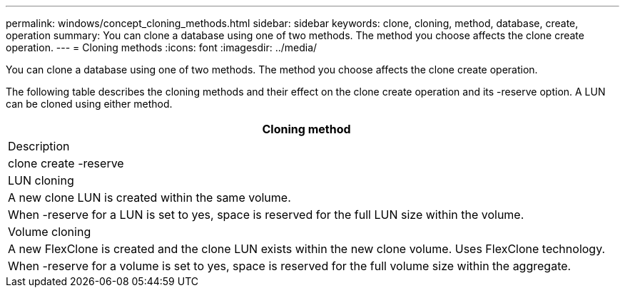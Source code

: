 ---
permalink: windows/concept_cloning_methods.html
sidebar: sidebar
keywords: clone, cloning, method, database, create, operation
summary: You can clone a database using one of two methods. The method you choose affects the clone create operation.
---
= Cloning methods
:icons: font
:imagesdir: ../media/

[.lead]
You can clone a database using one of two methods. The method you choose affects the clone create operation.

The following table describes the cloning methods and their effect on the clone create operation and its -reserve option. A LUN can be cloned using either method.

|===
| Cloning method

| Description

| clone create -reserve

a|
LUN cloning

a|
A new clone LUN is created within the same volume.

a|
When -reserve for a LUN is set to yes, space is reserved for the full LUN size within the volume.

a|
Volume cloning

a|
A new FlexClone is created and the clone LUN exists within the new clone volume. Uses FlexClone technology.

a|
When -reserve for a volume is set to yes, space is reserved for the full volume size within the aggregate.

|===
